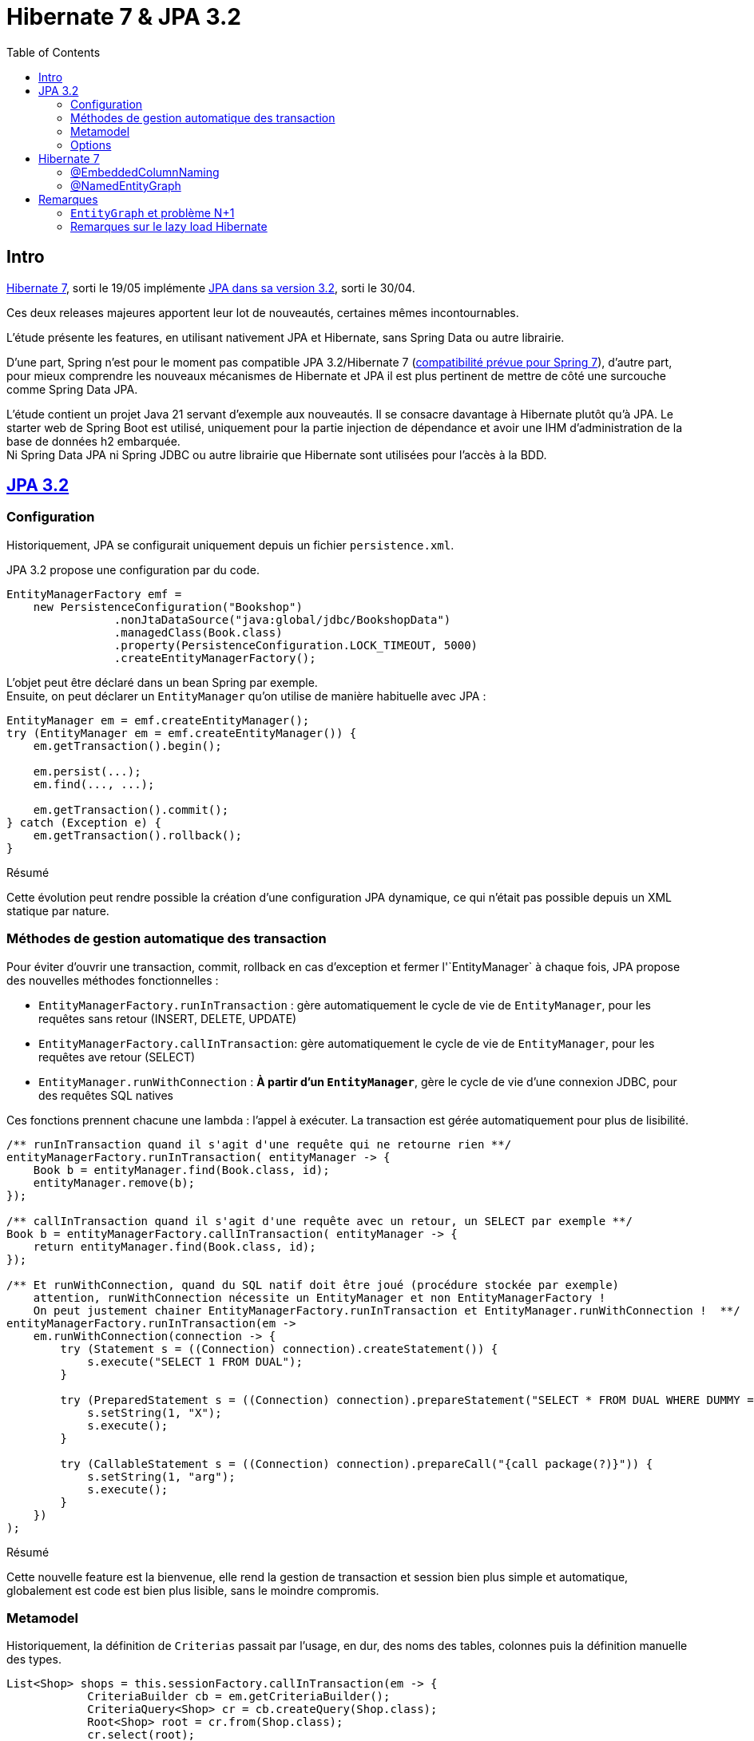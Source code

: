 = Hibernate 7 & JPA 3.2
:toc: auto

== Intro

https://hibernate.org/orm/releases/7.0/[Hibernate 7], sorti le 19/05 implémente https://projects.eclipse.org/projects/ee4j.jpa/releases/3.2[JPA dans sa version 3.2], sorti le 30/04.

Ces deux releases majeures apportent leur lot de nouveautés, certaines mêmes incontournables.

L'étude présente les features, en utilisant nativement JPA et Hibernate, sans Spring Data ou autre librairie.

D'une part, Spring n'est pour le moment pas compatible JPA 3.2/Hibernate 7 (https://spring.io/blog/2024/10/01/from-spring-framework-6-2-to-7-0[compatibilité prévue pour Spring 7]), d'autre part, pour mieux comprendre les nouveaux mécanismes de Hibernate et JPA il est plus pertinent de mettre de côté une surcouche comme Spring Data JPA.

L'étude contient un projet Java 21 servant d'exemple aux nouveautés. Il se consacre davantage à Hibernate plutôt qu'à JPA. Le starter web de Spring Boot est utilisé, uniquement pour la partie injection de dépendance et avoir une IHM d'administration de la base de données h2 embarquée. +
Ni Spring Data JPA ni Spring JDBC ou autre librairie que Hibernate sont utilisées pour l'accès à la BDD.

== https://in.relation.to/2024/04/01/jakarta-persistence-3/[JPA 3.2]

=== Configuration

Historiquement, JPA se configurait uniquement depuis un fichier `persistence.xml`.

JPA 3.2 propose une configuration par du code.

[source,java]
----
EntityManagerFactory emf =
    new PersistenceConfiguration("Bookshop")
                .nonJtaDataSource("java:global/jdbc/BookshopData")
                .managedClass(Book.class)
                .property(PersistenceConfiguration.LOCK_TIMEOUT, 5000)
                .createEntityManagerFactory();
----

L'objet peut être déclaré dans un bean Spring par exemple. +
Ensuite, on peut déclarer un `EntityManager` qu'on utilise de manière habituelle avec JPA :

[source,java]
----
EntityManager em = emf.createEntityManager();
try (EntityManager em = emf.createEntityManager()) {
    em.getTransaction().begin();

    em.persist(...);
    em.find(..., ...);

    em.getTransaction().commit();
} catch (Exception e) {
    em.getTransaction().rollback();
}

----

.Résumé
****
Cette évolution peut rendre possible la création d'une configuration JPA dynamique, ce qui n'était pas possible depuis un XML statique par nature.
****

=== Méthodes de gestion automatique des transaction

Pour éviter d'ouvrir une transaction, commit, rollback en cas d'exception et fermer l'`EntityManager` à chaque fois, JPA propose des nouvelles méthodes fonctionnelles :

- `EntityManagerFactory.runInTransaction` : gère automatiquement le cycle de vie de `EntityManager`, pour les requêtes sans retour (INSERT, DELETE, UPDATE)
- `EntityManagerFactory.callInTransaction`: gère automatiquement le cycle de vie de `EntityManager`, pour les requêtes ave retour (SELECT)
- `EntityManager.runWithConnection` : *À partir d'un `EntityManager`*, gère le cycle de vie d'une connexion JDBC, pour des requêtes SQL natives

Ces fonctions prennent chacune une lambda : l'appel à exécuter. La transaction est gérée automatiquement pour plus de lisibilité.

[source,java]
----
/** runInTransaction quand il s'agit d'une requête qui ne retourne rien **/
entityManagerFactory.runInTransaction( entityManager -> {
    Book b = entityManager.find(Book.class, id);
    entityManager.remove(b);
});

/** callInTransaction quand il s'agit d'une requête avec un retour, un SELECT par exemple **/
Book b = entityManagerFactory.callInTransaction( entityManager -> {
    return entityManager.find(Book.class, id);
});

/** Et runWithConnection, quand du SQL natif doit être joué (procédure stockée par exemple)
    attention, runWithConnection nécessite un EntityManager et non EntityManagerFactory !
    On peut justement chainer EntityManagerFactory.runInTransaction et EntityManager.runWithConnection !  **/
entityManagerFactory.runInTransaction(em ->
    em.runWithConnection(connection -> {
        try (Statement s = ((Connection) connection).createStatement()) {
            s.execute("SELECT 1 FROM DUAL");
        }

        try (PreparedStatement s = ((Connection) connection).prepareStatement("SELECT * FROM DUAL WHERE DUMMY = ?")) {
            s.setString(1, "X");
            s.execute();
        }

        try (CallableStatement s = ((Connection) connection).prepareCall("{call package(?)}")) {
            s.setString(1, "arg");
            s.execute();
        }
    })
);
----

.Résumé
****
Cette nouvelle feature est la bienvenue, elle rend la gestion de transaction et session bien plus simple et automatique, globalement est code est bien plus lisible, sans le moindre compromis.
****

=== Metamodel

Historiquement, la définition de `Criterias` passait par l'usage, en dur, des noms des tables, colonnes puis la définition manuelle des types.

[source,java]
----
List<Shop> shops = this.sessionFactory.callInTransaction(em -> {
            CriteriaBuilder cb = em.getCriteriaBuilder();
            CriteriaQuery<Shop> cr = cb.createQuery(Shop.class);
            Root<Shop> root = cr.from(Shop.class);
            cr.select(root);
            cr.where(
                    cb.and(
                            cb.equal(root.<Long>get("id"), ownerId),
                            cb.equal(root.<Address>get("address").<String>get("city"), "Pessac")));

            return em
                    .createQuery(cr)
                    .setHint("jakarta.persistence.fetchgraph", em.getEntityGraph("Shop.withEmployees"))
                    .getResultList();

        });
----

Cela induisait plusieurs complexités :

- `root.<Long>get("id")` : Le nom de la colonne est en dur. Une variable statique peut être créée mais si le nom de la colonne vient à changer, la variable doit être mise à jour

- `<Long>get(...)` : Il est de la responsabilité du développeur de typer correctement l'appel, ce qui en plus d'être verbeux, peut être source d'erreur (rien n'empêche de mettre un mauvais type et avoir des erreurs de cast au runtime) et les mêmes problèmes se posent en cas de refactoring. En pratique, le type générique est souvent omis et on se retrouve avec des warnings dans le code et un code potentiellement imprévisible qui n'est pas type-safe

Le métamodel est une solution existante depuis JPA 2. En effet, un ORM implémentant JPA 2 doit permettre de générer des classes *metamodel*, décrivant les colonnes et types de chaque classes.

Un simple ajout de la dépendance permettra de générer les classes *metamodel* pour chaque entité, lors du build.

[source,xml]
----
<dependency>
    <groupId>org.hibernate.orm</groupId>
    <artifactId>hibernate-processor</artifactId>
    <version>7.0.3.Final</version>
</dependency>
----

[source,java]
----
@StaticMetamodel(Book.class)
public abstract class Book_ {
    public static final String ID = "id";
    public static final String TITLE = "title";
    public static final String AUTHOR = "author";
    public static final String SHOPS = "shops";
    public static volatile EntityType<Book> class_;
    public static volatile SingularAttribute<Book, Long> id;
    public static volatile SingularAttribute<Book, String> title;
    public static volatile SingularAttribute<Book, Person> author;
    public static volatile CollectionAttribute<Book, Shop> shops;

    public Book_() {
    }
}
----

Cette classe peut ensuite être utilisée dans l'API Criteria, pour s'affranchir des noms de colonnes et types en durs. Il n'y a plus de risques liés aux types et aux refactoring, le metamodel est géré automatiquement :
[source,java]
----
List<Shop> shops = this.sessionFactory.callInTransaction(em -> {
    CriteriaBuilder cb = em.getCriteriaBuilder();
    CriteriaQuery<Shop> cr = cb.createQuery(Shop.class);
    Root<Shop> root = cr.from(Shop.class);
    cr.select(root);
    cr.where(
            cb.and(
                    cb.equal(root.get(Shop_.owner), ownerId),
                    cb.equal(root.get(Shop_.address).get(Address_.city), "Pessac")));

    return em
            .createQuery(cr)
            .setHint("jakarta.persistence.fetchgraph", em.getEntityGraph("Shop.withEmployees"))
            .getResultList();

});
----

Par exemple, `root.<Address>get("address").<String>get("city")` devient `root.get(Shop_.address).get(Address_.city)`.

Ici, les nouveautés sur JPA 3.2 sont les constantes contenant le nom des propriétés, entityGraphs nommés, requêtes nommées, mapping de resulset SQL natif. Là où le metamodel était pratique lors de l'utilisation de l'API Criteria, il est désormais tout aussi pratique sur l'utilisation de JPQL, SQL natif, ...

Les nouvelles propriétés du métamodel :
[source,java]
----
public static final String ID = "id";
public static final String ADDRESS = "address";
public static final String OWNER = "owner";
public static final String EMPLOYEES = "employees";
public static final String BOOKS = "books";
public static final String QUERY_SHOP_FIND_ALL_BY_OWNER_ID = "Shop.findAllByOwnerId";
public static final String GRAPH_SHOP_WITH_EMPLOYEES_NATIVE_JPA = "Shop.withEmployees.nativeJpa";
----

L'entité :
[source,java]
----
@NamedEntityGraph(
        name = "Shop.withEmployees.nativeJpa",
        attributeNodes = @NamedAttributeNode("employees")
)
@NamedQuery(name = "Shop.findAllByOwnerId", query = "SELECT s FROM Shop s WHERE s.owner.id = :id")
public class Shop {
    @Id
    @GeneratedValue
    private Long id;

    @Embedded
    private Address address;

    // ...
}
----

L'utilisation :
[source,java]
----
// Dans l'entité
@ManyToMany(mappedBy=Shop_.AUTHORS, fetch = FetchType.LAZY)
Collection<Person> employees;

// Dans le service
List<Shop> shops =  this.sessionFactory.callInTransaction( em ->
        // Le nom de la NamedQuery
        em.createNamedQuery(Shop_.QUERY_SHOP_FIND_ALL_BY_OWNER_ID)
                // Le nom de la colonne ID
                .setParameter(Shop_.ID, ownerId)
                // Le nom de l'EntityGraph
                .setHint("jakarta.persistence.fetchgraph", Shop_.GRAPH_SHOP_WITH_EMPLOYEES_NATIVE_JPA)
                .getResultList());
----

.Résumé
****
Le metamodel s'enrichit. +
En principe, il se génère automatiquement et permet de s'affranchir de certains problèmes, donc il n'y a absolument aucune raison à ne pas l'utiliser. Maintenant que tous les objets "nommés" sont disponibles (propriétés/colonnes, entity graphs, requêtes, mapping SQL), l'utilisation du metamodel est bien plus cohérente et on peut au maximum éviter les strings / types en durs.

Point regrettable levé plus tard, il s'agit ici du metalmodel JPA, donc seulement les objets "JPA" sont disponible dans les classes métamodel. Le `@NamedEntityGraph` Hibernate (et non JPA) ne remonte pas dans le metamodel.
****

=== Options

Lors d'appels JPA (que ce soit par Criterias, JPQL ou depuis l'EntityManager), il est possible de passer certains "hints", c-a-d des options, par exemple :

[source, java]
----
var book =
        em.find(Book.class, isbn,
                Map.of("jakarta.persistence.cache.retrieveMode",
                            CacheRetrieveMode.BYPASS,
                       "jakarta.persistence.query.timeout", 500,
                       "org.hibernate.readOnly", true);
----

Dans le cadre de l'`EntityManager` et sur les appels des méthodes `find()`, `lock()` et `refresh()`, ces "hints" peuvent maintenant prendre la forme de variables, plutôt que key/values non type safe.
[source, java]
----
var book =
        em.find(Book.class, isbn, CacheRetrieveMode.BYPASS,
                Timeout.milliseconds(500), READ_ONLY);
----

.Résumé
****
L'impact de cette amélioration est limité. +
Elle ne concerne que les appels par `EntityManager`. Lors d'utilisation de JPQL ou Criterias, il faut toujours passer par les hints "à l'ancienne".
****

== Hibernate 7
=== @EmbeddedColumnNaming

Les types embarqués existent depuis un moment mais étaient limités.

Ils permettent de découper une table avec de nombreuses colonnes en plusieurs objets.
Typiquement, une table "Personnes" aura des colonnes pour son adresse (rue, code postal, ...)

|===
| id | first_name | last_name | city | street | zip_code
| | | | | |
|===

L'entité peut être découpée avec son type embarqué :

[source,java]
----
@Entity
@Table(name = "Personnes")
public class Person {
    @Id
    @GeneratedValue
    private Long id;

    private String firstName;

    private String lastName;

    @Embedded
    private Address address;

    //...
}

@Embeddable
public class Address {
    private String city;

    private String street;

    private String zipCode;
}
----

Cependant, jusqu'à Hibernate 7, les types embarqués étaient limités.

En effet, le mapping se faisait exclusivement avec le nom des propriétés (qui devaient correspondre au nom des colonnes en BDD).
Dans le cas où notre personne dispose de plusieurs adresses, les `@Embedded` n'étaient pas possible, sans https://docs.jboss.org/hibernate/orm/7.0/userguide/html_single/Hibernate_User_Guide.html#embeddable-override[solution de contournement complexe et extrêmement verbeuse] (utilisation de `@AttributeOverride` et `@AttributeOverrides`).

Pour remédier à ce problème, Hibernate 7 propose `@EmbeddedColumnNaming`, permettant d'utiliser plusieurs fois le même type embarqué avec un pattern:

[source,java]
----
@Entity
@Table(name = "Personnes")
public class Person {
    @Id
    @GeneratedValue
    private Long id;

    private String firstName;

    private String lastName;

    @Embedded
    @EmbeddedColumnNaming("home_%s")
    private Address homeAddress;

    @Embedded
    @EmbeddedColumnNaming("work_%s")
    private Address workAddress;

    //...
}

@Embeddable
public class Address {
    private String city;

    private String street;

    private String zipCode;
}
----

Les patterns `home_%` et `work_%` impliquent une table initialisée de cette manière :

|===
| id | first_name | last_name | home_city | home_street | home_zip_code | work_city | work_street | work_zip_code
| | | | | | | | |
|===

.Résumé
****
Le type `Embedabble` est maintenant utilisable plusieurs fois dans un même objet, cette évolution ne sera peut être pas utile tout le temps, mais elle est la bienvenue !
****

=== @NamedEntityGraph

Le problème N+1 est bien connu, est compliqué à contourner et a un gros impact sur les performances d'une application:

- En mode eager lorsqu'on récupère un objet, ses associations sont récupérées, les associations des associations sont elles mêmes récupérées ... quand en réalité, on a besoin uniquement de quelques colonnes. Les performances peuvent vite devenir désastreuses ...
- En mode lazy, il faut initialiser les propriétés à la main, ce qui est fastidieux à mettre en place et à maintenir. Le coût en performance est important, pour chaque association à initialiser, une nouvelle requête sera jouée, *c'est là qu'apparaît le problème N+1* . De plus, lorsqu'on a besoin de la donnée, on se retrouve souvent dans une portion de code où il n'y a plus de contexte de persistence (ou session au sens Hibernate) ce qui devient souvent casse tête et pousse à produire du code un peu n'importe où, pourvu que ca passe et qu'une session soit ouverte...
- Lorsqu'on mixe les deux (certaines associations en eager, d'autres en lazy), on se retrouve dans des cas où, pour une autre IHM, on a besoin de charger des associations différentes : quoi qu'il arrive, le casse tête est incessant ...

Plusieurs solutions existent :

- Écrire des requêtes `JPQL` pour chaque cas et utiliser https://www.baeldung.com/jpa-join-types#fetch[JOIN FETCH] : Fonctionne bien mais nécessite de faire des requêtes JPQL difficilement réutilisables, un peu partout.
- Utiliser https://docs.jboss.org/hibernate/orm/6.5/javadocs/org/hibernate/annotations/BatchSize.html[@BatchSize] : ne règle pas directement le problème, mais permet de réduire grandement le nombre de requêtes lancées (au lieu de récupérer les associations unes par unes, on les récupères par lots de X)
- Dupliquer des entités, mapper les propriétés autrement (faire l'équivalent de vues SQL): verbeux, nécessite de dupliquer et si une table change, risque d'impact sur un plus grand nombre de classes
- Finalement, les https://www.baeldung.com/jpa-entity-graph[EntityGraph], permettant de définir au travers d'un objet, l'arbre d'association à initialiser. Ce qui est flexible, car réutilisable dans la plupart des méthodes (criteria, find, méthodes de pagination) là où une requête JPQL est plus difficilement réutilisable.

Les `EntityGraph` sont une solution élégante (le `join fetch` existe aussi), existant depuis un moment mais enfin "simples" à utiliser grace à la nouvelle annotation `@NamedEntityGraph` (une annotation JPA du même nom existe depuis plus longtemps, nous parlons ici de celle d'Hibernate, beaucoup plus simple à utiliser).

Le principe est le suivant : on initialise un graph, au format String, il décrit quelles seront les associations à récupérer directement dans la requête jouée par Hibernate.

[source, java]
----
@Entity
@Table(name = "Shops")
@NamedEntityGraph(name = "Shop.withEmployees", graph = "employees")
@NamedEntityGraph(name = "Shop.withBooksAndTheirAuthor", graph = "books(author)")
public class Shop {
    @Id
    @GeneratedValue
    private Long id;

    @Embedded
    private Address address;

    @ManyToOne(fetch = FetchType.LAZY)
    private Person owner;

    @ManyToMany(fetch = FetchType.LAZY)
    private Collection<Person> employees;

    @ManyToMany(fetch = FetchType.LAZY)
    private Collection<Book> books;
}
----

Ici, par défaut on peut mettre toutes les associations en `LAZY`, on initialise plusieurs `@NamedEntityGraph`, dans lesquels on spécifie quelles associations sont à initialiser :

- Un graph pour récupérer les `Shop` avec leurs `employees` (étant une association de type `@ManyToMany`)
- Un graph pour récupérer les `Shop` avec leurs `books`(étant une association de `Shop`) et avec leurs `author` (étant eux même une association de `Book`) : il s'agit de graphe, on peut imbriquer autant d'associations qu'on veut.

Pour exécuter l'entity graph :

[source, java]
----
// cas d'un findById
Shop s1, s2;
// Cas classique, sans entity graph
s1 = session.find(id);
// Avec entity graph
EntityGraph<Shop> entityGraph1 = (EntityGraph<Shop>) session.getEntityGraph("Shop.withEmployees");
s2 = session.find(entityGraph1, id);

// cas d'un findAll
List<Shop> l1, l2;
// Cas classique, sans entity graph
l1 = session
    .createQuery("from Shop")
    .getResultList();
// Avec entity graph
EntityGraph<Shop> entityGraph2 = (EntityGraph<Shop>) session.getEntityGraph("Shop.withBooksAndTheirAuthor");
l2 = session
    .createQuery("from Shop")
    .setHint("jakarta.persistence.fetchgraph", entityGraph2)
    .getResultList();
----

L'intérêt est qu'on peut facilement choisir quelles associations seront chargées, pour afficher par exemple deux IHM différentes : un tableau affichant les boutiques et leurs employés, un autre affichant les boutiques, leurs livres et auteurs.

WARNING: la documentation suggère qu'il est aussi possible d'inclure des propriétés "classiques" dans le graphe : c'est à dire lazy load des colonnes et non uniquement des associations. Même si JPA le permet, cela dépend de la librairie qui l'implémente et par défaut Hibernate ne permet pas de lazy loader des propriétés ! +
Voir <<note1>>

.Résumé
****
Sans doute l'évolution d'Hibernate 7 la plus importante à retenir ! Les EntityGraph de JPA sont assez complexes à prendre en main mais sont pourtant une solution efficace et flexible concernant le problème N+1. Cette nouvelle annotation rend le principe d'EntityGraph plutôt simple à prendre en main. Point d'attention en revanche, le `@NamedEntityGraph` d'hibernate ne doit pas être confondu avec le `@NamedEntityGraph` de JPA, une différence notable est que le `@NamedEntityGraph` d'Hibernate n'est pas disponible dans le metamodel.
****

== Remarques

=== `EntityGraph` et problème N+1

Le problème N+1 est bien connu, est compliqué à contourner et a un gros impact sur les performances d'une application:

Par défaut, les entités se chargent en mode lazy. Il faut initialiser les associations à la main (par exemple lors des appels `getMonAssociation()`), ce qui peut être fastidieux à mettre en place et à maintenir. Le coût en performance est important, pour chaque association à initialiser, une nouvelle requête sera jouée, *c'est là qu'apparaît le problème N+1* . +
De plus, lorsqu'on a besoin de la donnée, on se retrouve souvent dans une portion de code où il n'y a plus de contexte de persistence (ou session au sens Hibernate) ce qui devient souvent casse tête et pousse à produire du code un peu n'importe où, pourvu que ca passe et qu'une session soit ouverte, pour initialiser l'objet et ses associations ...

Une solution de contournement est de passer en mode eager. Lors de la récupération d'un objet, ses associations sont récupérées, les associations des associations seront elles aussi récupérées, etc ... quand en réalité, on a besoin uniquement de quelques colonnes. Si côté entités, toutes les associations sont mappées, la récupération d'un objet peut nécessiter de récupérer une grande partie du schéma. Les performances deviennent désastreuses au prix de contourner totalement le problème N+1...

Mixer le mode eager et le mode lazy ne convient pas non plus : on se retrouve dans des cas où, pour une autre IHM, on a besoin de charger des associations différentes. Quoi qu'il arrive, le casse tête est incessant ...

Plusieurs vraies solutions existent :

- Écrire des requêtes `JPQL` pour chaque cas et utiliser https://www.baeldung.com/jpa-join-types#fetch[JOIN FETCH] qui a pour effet de récupérer une association : Fonctionne bien mais nécessite de faire des requêtes JPQL partout au cas par cas.
- Utiliser https://docs.jboss.org/hibernate/orm/6.5/javadocs/org/hibernate/annotations/BatchSize.html[@BatchSize] : ne règle pas directement le problème, mais permet de réduire grandement le nombre de requêtes lancées (au lieu de récupérer les associations unes par unes, on les récupères par lots de X). C'est plutôt une solution à utiliser en *complément* d'autres optimisations.
- Dupliquer des entités, mapper les propriétés autrement (faire l'équivalent de vues SQL): verbeux, nécessite de dupliquer et si une table change, risque d'impact sur un plus grand nombre de classes
- Finalement, les https://www.baeldung.com/jpa-entity-graph[EntityGraph], permettant de définir au travers d'un objet, l'arbre d'association à initialiser. Ce qui est flexible, car réutilisable dans la plupart des méthodes (criteria, find, méthodes de pagination) là où une requête JPQL est plus difficilement réutilisable.


Sur le principe, un objet `EntityGraph` est simple à utiliser : on l'instancie en indiquant quelles associations doivent êtres initialisées. Ensuite, lors d'appels, que ce soit `JQPL`, `EntityManager` ou `Criteria`, on peut passer cet `EntityGraph` en paramètre.

Toutes les entités auront les bonnes associations chargées automatiquement, dès leur récupération en BDD.

=== Remarques sur le lazy load Hibernate [[note1]]

La https://docs.jboss.org/hibernate/orm/7.0/userguide/html_single/Hibernate_User_Guide.html#fetching-strategies-dynamic-fetching-entity-graph-parsing-annotation[documentation sur les `@NamedEntityGraph`] suggère qu'il est possible de lazy-load des propriétés (en plus des associations) :

[source,java]
----
@Entity
@NamedEntityGraph( graph="title,isbn,author(name,phoneNumber)" )
class Book {
// ...
}
----

Ici, on ne charge que les propriétés `title` et `isbn`. Pour les auteurs, on ne charge que `name` et `phoneNumber` : le reste sera à null.

Ce n'est pourtant pas possible :

JPA propose une https://docs.jboss.org/hibernate/orm/7.0/userguide/html_single/Hibernate_User_Guide.html#basic-basic-annotation[annotation] `@Basic(optional = true, fetch = FetchType.LAZY)` (qui est facultative) à placer sur les propriétés "classiques" d'une entité (c-a-d, les propriétés autres que associations `@OneTo...` `@ManyTo...`).

[source,java]
----
@Entity
@Table(name = "Personnes")
public class Person {
    @Id
    @GeneratedValue
    private Long id;

    @Basic(fetch = FetchType.LAZY)
    private String firstName;

    @Basic(fetch = FetchType.LAZY)
    private String lastName;
}
----

C'est une annotation *JPA* et non *Hibernate*. Le paramètre `fetch` n'est, d'après la documentation, qu'un hint donné à JPA, mais la capacitié de lazy-loader une *propriété*  est au final le choix de l'implémentation, ici Hibernate et non de JPA.

Par défaut, Hibernate ignore ce paramètre, à moins d'activer le plugin https://docs.jboss.org/hibernate/orm/7.0/userguide/html_single/Hibernate_User_Guide.html#BytecodeEnhancement[bytecode enhancement] et mettre la propriété `enableLazyInitialization` à `true`.

[source,xml]
----
<build>
		<plugins>
            ...
			<plugin>
				<groupId>org.hibernate.orm.tooling</groupId>
				<artifactId>hibernate-enhance-maven-plugin</artifactId>
<!-- Il faut mettre EXACTEMENT la même version que la dépendance hibernate ! -->

				<version>7.0.0.Beta1</version>
				<executions>
					<execution>
						<configuration>
							<failOnError>true</failOnError>
							<enableLazyInitialization>true</enableLazyInitialization>
						</configuration>
						<goals>
							<goal>enhance</goal>
						</goals>
					</execution>
				</executions>
			</plugin>
		</plugins>
	</build>
----

Le plugin doit être sur la même version qu'Hibernate mais n'est aujourd'hui disponible qu'en Beta et non en version finale, causant actuellement des problèmes de compatibilité :

Le lazy load sur Hibernate par défaut se limite aux *associations* et il est conseillé de rester sur ce fonctionnement.

Donc il vaut mieux considérer le lazy load de propriété, sur les EntityGraph impossible

